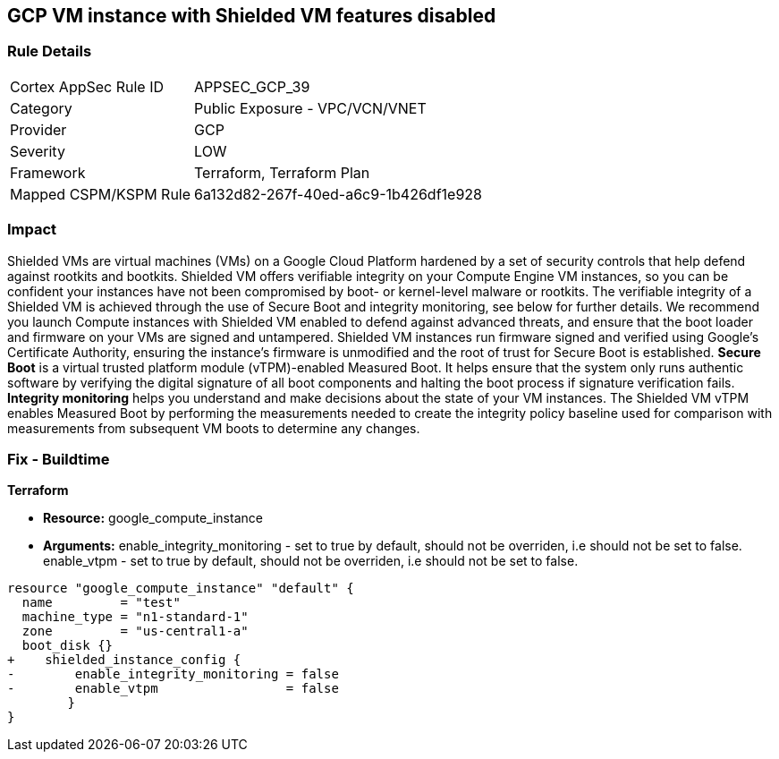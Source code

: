 == GCP VM instance with Shielded VM features disabled


=== Rule Details

[cols="1,2"]
|===
|Cortex AppSec Rule ID |APPSEC_GCP_39
|Category |Public Exposure - VPC/VCN/VNET
|Provider |GCP
|Severity |LOW
|Framework |Terraform, Terraform Plan
|Mapped CSPM/KSPM Rule |6a132d82-267f-40ed-a6c9-1b426df1e928
|===


=== Impact
Shielded VMs are virtual machines (VMs) on a Google Cloud Platform hardened by a set of security controls that help defend against rootkits and bootkits.
Shielded VM offers verifiable integrity on your Compute Engine VM instances, so you can be confident your instances have not been compromised by boot- or kernel-level malware or rootkits.
The verifiable integrity of a Shielded VM is achieved through the use of Secure Boot and integrity monitoring, see below for further details.
We recommend you launch Compute instances with Shielded VM enabled to defend against advanced threats, and ensure that the boot loader and firmware on your VMs are signed and untampered.
Shielded VM instances run firmware signed and verified using Google's Certificate Authority, ensuring the instance's firmware is unmodified and the root of trust for Secure Boot is established.
*Secure Boot* is a virtual trusted platform module (vTPM)-enabled Measured Boot.
It helps ensure that the system only runs authentic software by verifying the digital signature of all boot components and halting the boot process if signature verification fails.
*Integrity monitoring* helps you understand and make decisions about the state of your VM instances.
The Shielded VM vTPM enables Measured Boot by performing the measurements needed to create the integrity policy baseline used for comparison with measurements from subsequent VM boots to determine any changes.

////
=== Fix - Runtime


* GCP Console To change the policy using the GCP Console, follow these steps:* 



. Log in to the GCP Console at https://console.cloud.google.com.

. Navigate to https://console.cloud.google.com/compute/instances [VM instances].

. Select the _instance name_ to view the * VM instance details* page.

. Stop the instance, by clicking * STOP*.

. When the instance has stopped, click * EDIT*.

. In the * Shielded VM* section, turn on both * vTPM* and* Integrity Monitoring**.

. Optionally, if you do not use any custom or unsigned drivers on the instance, turn on * Secure Boot*.

. To modify the instance, click * SAVE*.

. To restart the instance, click * START*.


* CLI Command* 


You can only enable Shielded VM options on instances that have Shielded VM support.
For a list of Shielded VM public images, run the gcloud compute images list command with the following flags: _gcloud compute images list --project gce-uefi-images --no-standard-images_

. To stop the instance, use the following command: `gcloud compute instances stop INSTANCE_NAME`

. To update the instance, use the following command: `gcloud compute instances update INSTANCE_NAME --shielded-vtpm --shielded-vmintegrity-monitoring`

. Optionally, if you do not use any custom or unsigned drivers on the instance, to turn on secure boot use the following command: `gcloud compute instances update INSTANCE_NAME --shielded-vm-secure-boot`

. To restart the instance, use the following command: `gcloud compute instances start INSTANCE_NAME`
////

=== Fix - Buildtime


*Terraform* 


* *Resource:* google_compute_instance
* *Arguments:* enable_integrity_monitoring - set to true by default, should not be overriden, i.e should not be set to false.
enable_vtpm - set to true by default, should not be overriden, i.e should not be set to false.


[source,go]
----
resource "google_compute_instance" "default" {
  name         = "test"
  machine_type = "n1-standard-1"
  zone         = "us-central1-a"
  boot_disk {}
+    shielded_instance_config {
-        enable_integrity_monitoring = false
-        enable_vtpm                 = false
        }
}
----

